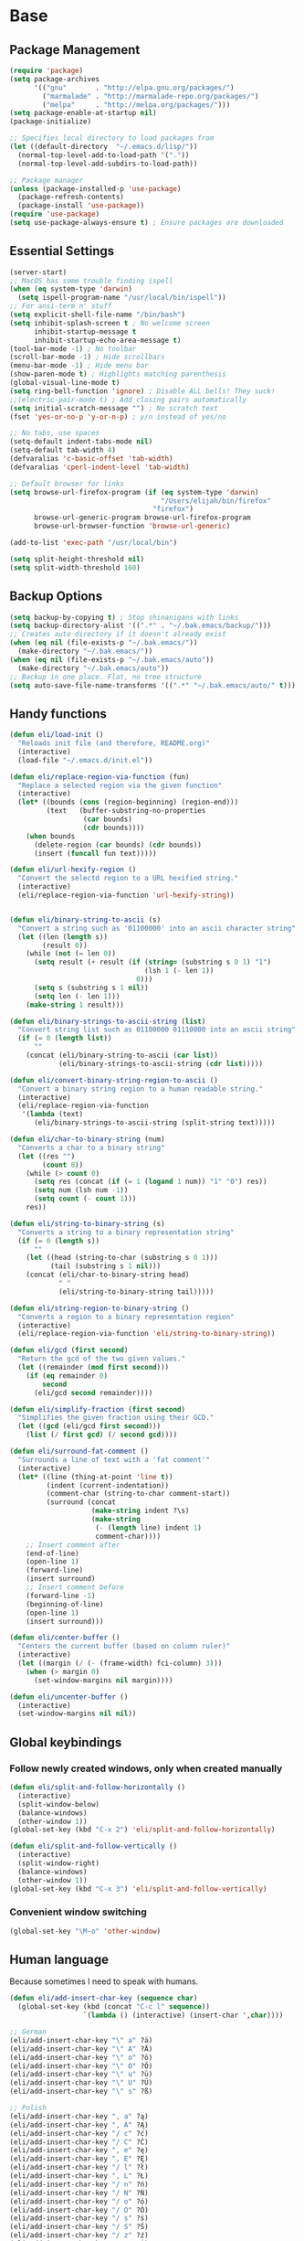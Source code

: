 * Base
** Package Management
   #+begin_src emacs-lisp :tangle yes
     (require 'package)
     (setq package-archives
           '(("gnu"       . "http://elpa.gnu.org/packages/")
             ("marmalade" . "http://marmalade-repo.org/packages/")
             ("melpa"     . "http://melpa.org/packages/")))
     (setq package-enable-at-startup nil)
     (package-initialize)

     ;; Specifies local directory to load packages from
     (let ((default-directory  "~/.emacs.d/lisp/"))
       (normal-top-level-add-to-load-path '("."))
       (normal-top-level-add-subdirs-to-load-path))

     ;; Package manager
     (unless (package-installed-p 'use-package)
       (package-refresh-contents)
       (package-install 'use-package))
     (require 'use-package)
     (setq use-package-always-ensure t) ; Ensure packages are downloaded
   #+end_src
** Essential Settings
   #+begin_src emacs-lisp :tangle yes
     (server-start)
     ;; MacOS has some trouble finding ispell
     (when (eq system-type 'darwin)
       (setq ispell-program-name "/usr/local/bin/ispell"))
     ;; For ansi-term n' stuff
     (setq explicit-shell-file-name "/bin/bash")
     (setq inhibit-splash-screen t ; No welcome screen
           inhibit-startup-message t
           inhibit-startup-echo-area-message t)
     (tool-bar-mode -1) ; No toolbar
     (scroll-bar-mode -1) ; Hide scrollbars
     (menu-bar-mode -1) ; Hide menu bar
     (show-paren-mode t) ; Highlights matching parenthesis
     (global-visual-line-mode t)
     (setq ring-bell-function 'ignore) ; Disable ALL bells! They suck!
     ;;(electric-pair-mode t) ; Add closing pairs automatically
     (setq initial-scratch-message "") ; No scratch text
     (fset 'yes-or-no-p 'y-or-n-p) ; y/n instead of yes/no

     ;; No tabs, use spaces
     (setq-default indent-tabs-mode nil)
     (setq-default tab-width 4)
     (defvaralias 'c-basic-offset 'tab-width)
     (defvaralias 'cperl-indent-level 'tab-width)

     ;; Default browser for links
     (setq browse-url-firefox-program (if (eq system-type 'darwin)
                                          "/Users/elijah/bin/firefox"
                                        "firefox")
           browse-url-generic-program browse-url-firefox-program
           browse-url-browser-function 'browse-url-generic)

     (add-to-list 'exec-path "/usr/local/bin")

     (setq split-height-threshold nil)
     (setq split-width-threshold 160)
   #+end_src
** Backup Options
   #+begin_src emacs-lisp :tangle yes
     (setq backup-by-copying t) ; Stop shinanigans with links
     (setq backup-directory-alist '((".*" . "~/.bak.emacs/backup/")))
     ;; Creates auto directory if it doesn't already exist
     (when (eq nil (file-exists-p "~/.bak.emacs/"))
       (make-directory "~/.bak.emacs/"))
     (when (eq nil (file-exists-p "~/.bak.emacs/auto"))
       (make-directory "~/.bak.emacs/auto"))
     ;; Backup in one place. Flat, no tree structure
     (setq auto-save-file-name-transforms '((".*" "~/.bak.emacs/auto/" t)))
   #+end_src
** Handy functions
   #+begin_src emacs-lisp :tangle yes
     (defun eli/load-init ()
       "Reloads init file (and therefore, README.org)"
       (interactive)
       (load-file "~/.emacs.d/init.el"))

     (defun eli/replace-region-via-function (fun)
       "Replace a selected region via the given function"
       (interactive)
       (let* ((bounds (cons (region-beginning) (region-end)))
              (text   (buffer-substring-no-properties
                       (car bounds)
                       (cdr bounds))))
         (when bounds
           (delete-region (car bounds) (cdr bounds))
           (insert (funcall fun text)))))

     (defun eli/url-hexify-region ()
       "Convert the selectd region to a URL hexified string."
       (interactive)
       (eli/replace-region-via-function 'url-hexify-string))


     (defun eli/binary-string-to-ascii (s)
       "Convert a string such as '01100000' into an ascii character string"
       (let ((len (length s))
             (result 0))
         (while (not (= len 0))
           (setq result (+ result (if (string= (substring s 0 1) "1")
                                      (lsh 1 (- len 1))
                                    0)))
           (setq s (substring s 1 nil))
           (setq len (- len 1)))
         (make-string 1 result)))

     (defun eli/binary-strings-to-ascii-string (list)
       "Convert string list such as 01100000 01110000 into an ascii string"
       (if (= 0 (length list))
           ""
         (concat (eli/binary-string-to-ascii (car list))
                 (eli/binary-strings-to-ascii-string (cdr list)))))

     (defun eli/convert-binary-string-region-to-ascii ()
       "Convert a binary string region to a human readable string."
       (interactive)
       (eli/replace-region-via-function
        '(lambda (text)
           (eli/binary-strings-to-ascii-string (split-string text)))))

     (defun eli/char-to-binary-string (num)
       "Converts a char to a binary string"
       (let ((res "")
             (count 8))
         (while (> count 0)
           (setq res (concat (if (= 1 (logand 1 num)) "1" "0") res))
           (setq num (lsh num -1))
           (setq count (- count 1)))
         res))

     (defun eli/string-to-binary-string (s)
       "Converts a string to a binary representation string"
       (if (= 0 (length s))
           ""
         (let ((head (string-to-char (substring s 0 1)))
               (tail (substring s 1 nil)))
         (concat (eli/char-to-binary-string head)
                 " "
                 (eli/string-to-binary-string tail)))))

     (defun eli/string-region-to-binary-string ()
       "Converts a region to a binary representation region"
       (interactive)
       (eli/replace-region-via-function 'eli/string-to-binary-string))

     (defun eli/gcd (first second)
       "Return the gcd of the two given values."
       (let ((remainder (mod first second)))
         (if (eq remainder 0)
             second
           (eli/gcd second remainder))))

     (defun eli/simplify-fraction (first second)
       "Simplifies the given fraction using their GCD."
       (let ((gcd (eli/gcd first second)))
         (list (/ first gcd) (/ second gcd))))

     (defun eli/surround-fat-comment ()
       "Surrounds a line of text with a 'fat comment'"
       (interactive)
       (let* ((line (thing-at-point 'line t))
              (indent (current-indentation))
              (comment-char (string-to-char comment-start))
              (surround (concat
                         (make-string indent ?\s)
                         (make-string
                          (- (length line) indent 1)
                          comment-char))))
         ;; Insert comment after
         (end-of-line)
         (open-line 1)
         (forward-line)
         (insert surround)
         ;; Insert comment before
         (forward-line -1)
         (beginning-of-line)
         (open-line 1)
         (insert surround)))

     (defun eli/center-buffer ()
       "Centers the current buffer (based on column ruler)"
       (interactive)
       (let ((margin (/ (- (frame-width) fci-column) 3)))
         (when (> margin 0)
           (set-window-margins nil margin))))

     (defun eli/uncenter-buffer ()
       (interactive)
       (set-window-margins nil nil))
   #+end_src
** Global keybindings
*** Follow newly created windows, only when created manually
   #+begin_src emacs-lisp :tangle yes
     (defun eli/split-and-follow-horizontally ()
       (interactive)
       (split-window-below)
       (balance-windows)
       (other-window 1))
     (global-set-key (kbd "C-x 2") 'eli/split-and-follow-horizontally)

     (defun eli/split-and-follow-vertically ()
       (interactive)
       (split-window-right)
       (balance-windows)
       (other-window 1))
     (global-set-key (kbd "C-x 3") 'eli/split-and-follow-vertically)
   #+end_src
*** Convenient window switching
   #+begin_src emacs-lisp :tangle yes
     (global-set-key "\M-o" 'other-window)
   #+end_src
** Human language
   Because sometimes I need to speak with humans.

   #+begin_src emacs-lisp :tangle yes
     (defun eli/add-insert-char-key (sequence char)
       (global-set-key (kbd (concat "C-c l" sequence))
                       `(lambda () (interactive) (insert-char ',char))))

     ;; German
     (eli/add-insert-char-key "\" a" ?ä)
     (eli/add-insert-char-key "\" A" ?Ä)
     (eli/add-insert-char-key "\" o" ?ö)
     (eli/add-insert-char-key "\" O" ?Ö)
     (eli/add-insert-char-key "\" u" ?ü)
     (eli/add-insert-char-key "\" U" ?Ü)
     (eli/add-insert-char-key "\" s" ?ß)

     ;; Polish
     (eli/add-insert-char-key ", a" ?ą)
     (eli/add-insert-char-key ", A" ?Ą)
     (eli/add-insert-char-key "/ c" ?ć)
     (eli/add-insert-char-key "/ C" ?Ć)
     (eli/add-insert-char-key ", e" ?ę)
     (eli/add-insert-char-key ", E" ?Ę)
     (eli/add-insert-char-key "/ l" ?ł)
     (eli/add-insert-char-key ", L" ?Ł)
     (eli/add-insert-char-key "/ n" ?ń)
     (eli/add-insert-char-key "/ N" ?Ń)
     (eli/add-insert-char-key "/ o" ?ó)
     (eli/add-insert-char-key "/ O" ?Ó)
     (eli/add-insert-char-key "/ s" ?ś)
     (eli/add-insert-char-key "/ S" ?Ś)
     (eli/add-insert-char-key "/ z" ?ź)
     (eli/add-insert-char-key "/ Z" ?Ź)
     (eli/add-insert-char-key ". z" ?ż)
     (eli/add-insert-char-key ". Z" ?Ż)

     ;; Maths
     (eli/add-insert-char-key "m 2" ?²)
     (eli/add-insert-char-key "m 3" ?³)
     (eli/add-insert-char-key "m d" ?°)
     (eli/add-insert-char-key "m n n" ?¬)
     (eli/add-insert-char-key "m n e" ?≠)
     (eli/add-insert-char-key "m n g" ?≯)
     (eli/add-insert-char-key "m n l" ?≮)
     (eli/add-insert-char-key "m n i" ?∉)
     (eli/add-insert-char-key "m g e" ?≥)
     (eli/add-insert-char-key "m l e" ?≤)
     (eli/add-insert-char-key "m i" ?∈)
   #+end_src
* Aesthetics
** Configure a nice theme
   #+begin_src emacs-lisp :tangle yes
     (add-to-list 'custom-theme-load-path "~/.emacs.d/themes/")
     (load-theme 'spolsky t)
     (set-face-attribute 'default nil :height 110)
     ;; When in terminal
     (unless (display-graphic-p) 
       (setq nlinum-format "%d ")
       (add-to-list 'default-frame-alist '(background-color . "color-16"))
       (custom-set-faces
        '(linum ((t (:background "color-16" :foreground "#9fc59f"))))))
   #+end_src
** Fancy rainbox parens to sooth my eyes
   #+begin_src emacs-lisp :tangle yes
     (use-package rainbow-delimiters
       :config
       (add-hook 'prog-mode-hook #'rainbow-delimiters-mode)
       (set-face-foreground 'rainbow-delimiters-depth-1-face "firebrick")
       (set-face-foreground 'rainbow-delimiters-depth-2-face "dark magenta")
       (set-face-foreground 'rainbow-delimiters-depth-3-face "orange red")
       (set-face-foreground 'rainbow-delimiters-depth-4-face "blue")
       (set-face-foreground 'rainbow-delimiters-depth-5-face "spring green")
       (set-face-foreground 'rainbow-delimiters-depth-6-face "cyan")
       (set-face-foreground 'rainbow-delimiters-unmatched-face "magenta"))
   #+end_src
** Pretty symbols
*** Global
    #+BEGIN_SRC emacs-lisp :tangle yes
      (defun eli/pretty-symbol-push-default ()
        (push '("!="     . ?≢) prettify-symbols-alist)
        (push '("=="     . ?≡) prettify-symbols-alist)
        (push '("<="     . ?≤) prettify-symbols-alist)
        (push '(">="     . ?≥) prettify-symbols-alist)
        (push '("=>"     . ?⇒) prettify-symbols-alist)
        (push '("return" . ?⏎) prettify-symbols-alist))
    #+END_SRC
*** C & C++
    #+BEGIN_SRC emacs-lisp :tangle yes
      (mapc
       (lambda (hook)
         (add-hook hook (lambda ()
                          (eli/pretty-symbol-push-default)
                          (push '("NULL" . ?∅) prettify-symbols-alist)
                          (push '("||"   . ?∨) prettify-symbols-alist)
                          (push '("&&"   . ?∧) prettify-symbols-alist)
                          (push '("!"    . ?¬) prettify-symbols-alist)
                          (prettify-symbols-mode t))))
       '(c-mode-hook c++-mode-hook))
    #+END_SRC
*** Python
    #+BEGIN_SRC emacs-lisp :tangle yes
      (add-hook 'python-mode-hook
                (lambda ()
                  (eli/pretty-symbol-push-default)
                  (push '("def"     . ?ƒ) prettify-symbols-alist)
                  (push '("sum"     . ?Σ) prettify-symbols-alist)
                  (push '("**2"     . ?²) prettify-symbols-alist)
                  (push '("**3"     . ?³) prettify-symbols-alist)
                  (push '("None"    . ?∅) prettify-symbols-alist)
                  (push '("in"      . ?∈) prettify-symbols-alist)
                  (push '("not in"  . ?∉) prettify-symbols-alist)
                  (push '("or"      . ?∨) prettify-symbols-alist)
                  (push '("and"     . ?∧) prettify-symbols-alist)
                  (push '("not"     . ?¬) prettify-symbols-alist)
                  (push '("math.pi" . ?π) prettify-symbols-alist)
                  (prettify-symbols-mode t)))
    #+END_SRC
*** Lisp
    #+BEGIN_SRC emacs-lisp :tangle yes
      (add-hook 'emacs-lisp-mode-hook
                (lambda ()
                  (eli/pretty-symbol-push-default)
                  (push '("lambda"   . ?λ) prettify-symbols-alist)
                  (push '("defun"    . ?ƒ) prettify-symbols-alist)
                  (push '("defmacro" . ?μ) prettify-symbols-alist)
                  (push '("defvar"   . ?ν) prettify-symbols-alist)
                  (prettify-symbols-mode t)))
    #+END_SRC
*** PHP
    #+BEGIN_SRC emacs-lisp :tangle yes
      (add-hook 'php-mode-hook
                (lambda ()
                  (eli/pretty-symbol-push-default)
                  (push '("function" . ?ƒ) prettify-symbols-alist)
                  (push '("null"     . ?∅) prettify-symbols-alist)
                  (prettify-symbols-mode t)))
    #+END_SRC
*** Javascript
    #+BEGIN_SRC emacs-lisp :tangle yes
      (add-hook 'js-mode-hook
                (lambda ()
                  (eli/pretty-symbol-push-default)
                  (push '("function" . ?ƒ) prettify-symbols-alist)
                  (push '("null"     . ?∅) prettify-symbols-alist)
                  (push '("||"       . ?∨) prettify-symbols-alist)
                  (push '("&&"       . ?∧) prettify-symbols-alist)
                  (push '("!"        . ?¬) prettify-symbols-alist)
                  (push '("in"       . ?∈) prettify-symbols-alist)
                  (prettify-symbols-mode t)))
    #+END_SRC
** Relative line numbers

   [[https://github.com/CodeFalling/nlinum-relative][Nlinum Relative]]. Relative line numbers n' stuff
   #+begin_src emacs-lisp :tangle yes
     (defun eli/line-numbers-mode () (interactive)
        (display-line-numbers-mode t)
        (setq display-line-numbers 'relative
              display-line-numbers-width 1))

     (if (version< "26.0.50" emacs-version)
         (mapc (lambda (hook) (add-hook hook 'eli/line-numbers-mode))
               '(prog-mode-hook web-mode-hook))
       (use-package nlinum-relative
         :config
         (nlinum-relative-setup-evil)
         (setq nlinum-relative-redisplay-delay 0.25)
         (setq nlinum-relative-current-symbol "")
         (add-hook 'prog-mode-hook 'nlinum-relative-mode)))
   #+end_src

** Rainbow mode (highlight CSS style hex colors)

   [[https://julien.danjou.info/projects/emacs-packages#rainbow-mode][Rainbow Mode]]. Highlights colors (~#ffffff~ syntax)
   See [[http://stackoverflow.com/questions/16048231/how-to-enable-a-non-global-minor-mode-by-default-on-emacs-startup][this StackOverflow post]] for how to enable it on a per-major-mode basis.
   #+begin_src emacs-lisp :tangle yes
     (use-package rainbow-mode
       :config
       (mapc (lambda (hook) (add-hook hook (lambda () (rainbow-mode 1))))
             '(emacs-lisp-mode-hook web-mode-hook css-mode-hook
                                    js-mode-hook)))
   #+end_src

** Delightful mode display

   [[https://www.emacswiki.org/emacs/DelightedModes][Delight.]] Makes the toolbar mode display more of a "delight"
   #+begin_src emacs-lisp :tangle yes
     (use-package delight
       :config
       (delight '((company-mode " Co" company)
                  (flycheck-mode " Fl" flycheck)
                  (undo-tree-mode nil undo-tree)
                  (which-key-mode nil which-key)
                  (helm-mode nil helm)
                  (editorconfig-mode nil editorconfig)
                  (rainbow-mode)
                  (evil-smartparens-mode nil evil-smartparens)
                  (smartparens-mode nil smartparens)
                  (smart-semicolon-mode nil smart-semicolon)
                  (auto-revert-mode nil autorevert))))
   #+end_src
   
** Nice unicode support
   [[https://github.com/rolandwalker/unicode-fonts][Unicode Fonts.]] Add unicode support for some OSs.
   #+begin_src emacs-lisp :tangle yes
     (use-package unicode-fonts
       :config
       (unicode-fonts-setup))
   #+end_src

** Column & line highlighting
*** Highlight current line
    #+begin_src emacs-lisp :tangle yes
      (global-hl-line-mode)
      (set-face-background 'hl-line "#222")
      (set-face-underline 'hl-line nil)
    #+end_src
*** Highlight 80th column
    #+begin_src emacs-lisp :tangle yes
      (use-package fill-column-indicator
        :config
        (setq fci-rule-color "#222")
        (setq fci-rule-column 80)
        ;; Display the column indicator in all programming modes
        (add-hook 'prog-mode-hook 'fci-mode))
    #+end_src
** Highlight TODO, FIXME, NOTE
   #+begin_src emacs-lisp :tangle yes
     (add-hook 'prog-mode-hook
               (lambda ()
                 (font-lock-add-keywords
                  nil
                  '(("\\<\\(FIXME\\|TODO\\|NOTE\\):"
                     1 font-lock-warning-face t)))))
   #+end_src
* Plugins
  [[https://github.com/emacs-helm/helm][Helm]]. A nice minibuffer / completion / etc framework
  #+begin_src emacs-lisp :tangle yes
     (use-package helm
       :bind
       (("M-x" . helm-M-x)
        ("C-x C-f" . helm-find-files)
        ("C-x b" . helm-buffers-list)
        :map helm-find-files-map
        ("<RET>" . eli/helm-return-find-file))
       :config
       (require 'helm-config)
       (helm-mode 1)
       (global-set-key (kbd "M-x") 'helm-M-x)
       (setq helm-M-x-fuzzy-match t          ; Fuzzy M-x matching
             helm-buffer-max-length nil      ; Don't limit filename length
             helm-split-window-in-side-p t)) ; Split on the bottom edge

     ;; For using the enter key in helm
     (defun eli/helm-return-find-file ()
       (interactive)
       (if (file-directory-p (helm-get-selection))
           (helm-execute-persistent-action)
         (helm-maybe-exit-minibuffer)))
  #+end_src
   
  [[https://www.emacswiki.org/emacs/CompanyMode][Company Mode]]. For autocompletion.
  #+begin_src emacs-lisp :tangle yes
    (require 'color)
    (use-package company
      :config
      (global-company-mode t)
      (setq company-idle-delay 0) ; Delay to complete
      (setq company-minimum-prefix-length 1)
      (setq company-selection-wrap-around t)
      (setq company-global-modes '(not org-mode)) ; Disable in org

      (define-key company-active-map [backtab] 'company-select-previous)
      (define-key company-active-map [tab] 'company-select-next)


      ;; Style nicely
      (let* ((bg (face-attribute 'default :background))
             (bg-light (color-lighten-name bg 2))
             (bg-lighter (color-lighten-name bg 5))
             (bg-lightest (color-lighten-name bg 10))
             (ac (face-attribute 'match :foreground)))
        (custom-set-faces
         `(company-tooltip
           ((t (:inherit default :background ,bg-light))))
         `(company-scrollbar-bg ((t (:background ,bg-lightest))))
         `(company-scrollbar-fg ((t (:background ,bg-lighter))))
         `(company-tooltip-selection
           ((t (:inherit font-lock-function-name-face))))
         `(company-tooltip-common
           ((t (:inherit font-lock-constant-face))))
         `(company-preview-common
           ((t (:foreground ,ac :background ,bg-lightest))))))

      ;; Workaround for using company with FCI mode

      (defvar-local company-fci-mode-on-p nil)

      (defun company-turn-off-fci (&rest ignore)
        (when (boundp 'fci-mode)
          (setq company-fci-mode-on-p fci-mode)
          (when fci-mode (fci-mode -1))))

      (defun company-maybe-turn-on-fci (&rest ignore)
        (when company-fci-mode-on-p (fci-mode 1)))

      (add-hook 'company-completion-started-hook
                'company-turn-off-fci)
      (add-hook 'company-completion-finished-hook
                'company-maybe-turn-on-fci)
      (add-hook 'company-completion-cancelled-hook
                'company-maybe-turn-on-fci))
  #+end_src

  [[https://github.com/flycheck/flycheck][Flycheck]]. For syntax correction.
  #+begin_src emacs-lisp :tangle yes
     (use-package helm-flycheck)
     (use-package flycheck
       :config
       (global-flycheck-mode t))
  #+end_src

  [[https://www.emacswiki.org/emacs/Magit][Magit]]. Git plugin that makes life easy.
  #+begin_src emacs-lisp :tangle yes
     (use-package magit)
     ;; Vim bindings for magit
     (use-package evil-magit)
  #+end_src
   
  [[https://github.com/justbur/emacs-which-key][Which Key]]. Shows help dialogs for keybindings
  #+begin_src emacs-lisp :tangle yes
     (use-package which-key
       :config
       (which-key-mode))
  #+end_src
   
  [[https://github.com/editorconfig/editorconfig-emacs][EditorConfig]]. For consistent project code styles
  #+begin_src emacs-lisp :tangle yes
     (use-package editorconfig
       :ensure t
       :config
       (editorconfig-mode 1))
  #+end_src

  [[https://www.emacswiki.org/emacs/nameses][Nameses]]. For managing multiple desktops
  #+begin_src emacs-lisp :tangle yes
     (require 'desktop)
     (require 'nameses)
     (setq nameses-ido-mode nil)
  #+end_src
   
  [[https://github.com/cyrus-and/zoom][Zoom.]] Zooms current pane!
  #+begin_src emacs-lisp :tangle yes
     (use-package zoom
       :config
       (custom-set-variables
        '(zoom-size '(0.8 . 0.8))))
  #+end_src

  [[https://github.com/sshaw/copy-as-format][Copy As Format.]] Copies as Slack / Github / Etc formatted code blocks
  #+begin_src emacs-lisp :tangle yes
     (use-package copy-as-format)
  #+end_src

  [[https://github.com/jwiegley/alert][Alert.]] Used for sending alerts / notifications
   
  #+begin_src emacs-lisp :tangle yes
     (use-package alert
       :commands (alert)
       :init
       (setq alert-default-style (if (eq system-type 'darwin)
                                  'osx-notifier
                                  'libnotify)))
  #+end_src

  [[https://github.com/syohex/emacs-quickrun][Quickrun.]] Used for running a single buffer in an isolated environment
   
  #+begin_src emacs-lisp :tangle yes
     (use-package quickrun
       :config
       (add-hook 'quickrun--mode-hook 'turn-off-evil-mode))
  #+end_src

  [[https://github.com/myrkr/dictionary-el][Dictionary.]] For word lookups.
   
  #+begin_src emacs-lisp :tangle yes
     (use-package dictionary)
  #+end_src
   
  [[https://github.com/Fuco1/smartparens][Smartparens.]] Sane automatic parens.
   
  #+begin_src emacs-lisp :tangle yes
    (use-package smartparens
      :config
      ;; For a lot of modes, smartparens is super annoying :)
      (mapc (lambda (hook) (add-hook hook 'smartparens-mode))
            '(c-mode-hook c++-mode-hook js-mode-hook php-mode-hook
                          lisp-mode-hook css-mode-hook python-mode-hook
                          kotlin-mode-hook java-mode-hook))

      ;; Make indenting braces behave nicely.
      (defun eli/sp-ret-and-enter-sexp (&rest _ignored)
        (newline)
        (indent-according-to-mode)
        (forward-line -1)
        (indent-according-to-mode))

      (mapc (lambda (mode)
              (sp-local-pair mode "{" nil :post-handlers
                             '((eli/sp-ret-and-enter-sexp "RET"))))
            '(c-mode c++-mode js-mode php-mode lisp-mode css-mode
                     python-mode kotlin-mode java-mode)))
    (use-package evil-smartparens
      :config
      (add-hook 'smartparens-enabled-hook #'evil-smartparens-mode))
  #+end_src

  [[https://github.com/iquiw/smart-semicolon][Smartsemicolon.]] Sane semicolons.

  #+begin_src emacs-lisp :tangle yes
    (use-package smart-semicolon
      :config
      (mapc (lambda (hook) (add-hook hook #'smart-semicolon-mode))
            '(c-mode-hook c++-mode-hook php-mode-hook js-mode-hook
                          css-mode-hook)))
  #+end_src

  [[https://github.com/syohex/emacs-helm-ag][Helm AG]]. Silver Searcher integration.
  #+begin_src emacs-lisp :tangle yes
     (use-package helm-ag)
  #+end_src

  [[https://github.com/joaotavora/yasnippet][YASnippet]]. Code snippets.
  #+begin_src emacs-lisp :tangle yes
     (use-package yasnippet
       :config
       (yas-global-mode 1)
       (define-key yas-minor-mode-map (kbd "TAB") nil)
       (define-key yas-minor-mode-map (kbd "M-TAB") 'yas-expand))
  #+end_src

  [https://github.com/emacs-lsp/lsp-mode][LSP Mode]].
  #+begin_src emacs-lisp :tangle yes
    (use-package lsp-mode)
    (use-package company-lsp
      :config
      (push 'company-lsp company-backends))
  #+end_src
* Evil Mode
** Load and configure evil
   #+begin_src emacs-lisp :tangle yes
     ;; For defining the leader key
     (use-package general)

     ;; Base evil package
     (use-package evil
       :demand
       :init
       ;; Unbind <C-u> for evil mode'
       (setq evil-want-C-u-scroll t)
       :config
       (evil-mode t)

       ;; Make asterisk search for dash-included-words
       (setq-default evil-symbol-word-search t)
       ;; Put the cursor in newly created panes
       ;;(setq evil-split-window-below t)
       ;;(setq evil-vsplit-window-right t)

       ;; Automatically opens helm after :e
       (define-key evil-ex-map "e " 'helm-find-files)

       (general-create-definer bind-leader
         :keymaps 'global
         :states '(normal emacs)
         :prefix "SPC")

       (general-define-key
        :states 'motion
        "k" 'evil-previous-visual-line
        "j" 'evil-next-visual-line)

       (general-define-key
        :states 'operator
        "k" 'evil-previous-line
        "j" 'evil-next-line)

       ;; Suspend nicely in terminal
       (general-define-key
        :states 'normal
        "C-z"  (lambda () (interactive)
                 (when (eq (display-graphic-p) nil)
                   (suspend-frame))))

       (defun eli/helm-gtags-find-tag-at-point () (interactive)
          (helm-gtags-find-tag (thing-at-point 'symbol)))
       (defun eli/helm-gtags-find-rtag-at-point () (interactive)
          (helm-gtags-find-rtag (thing-at-point 'symbol)))

       (bind-leader
         "a" 'org-agenda
         "c" 'cfw:open-org-calendar
         "dd" (lambda () (interactive) (message (current-time-string)))
         "dl" 'dictionary-lookup-definition
         "ds" 'dictionary-search
         "e" 'gnus
         "f" 'helm-flycheck
         "g" 'magit-status
         "hp" 'helm-ag-project-root
         "kr" 'helm-show-kill-ring
         "kk" 'kill-this-buffer
         "kw" 'kill-buffer-and-window
         "l" 'org-timeline
         "m" 'helm-mini
         "nl" 'nameses-load
         "nr" 'nameses-reset
         "ns" 'nameses-save
         "q" 'quickrun
         "r" 'recompile
         "sco" 'slack-channel-join
         "scs" 'slack-channel-select
         "sil" 'slack-im-list-update
         "sio" 'slack-im-open
         "sis" 'slack-im-select
         "ss" 'slack-start
         "tp" 'helm-gtags-pop-stack
         "tr" 'eli/helm-gtags-find-rtag-at-point
         "ts" 'helm-gtags-show-stack
         "tt" 'eli/helm-gtags-find-tag-at-point
         "w" 'save-buffer
         "x" 'helm-M-x
         "z" 'zoom))

     ;; Tpope's surround
     (use-package evil-surround
       :config
       (global-evil-surround-mode 1))
   #+end_src
** External config for powerline and evil powerline
   #+begin_src emacs-lisp :tangle yes
     ;; (~/.emacs.d/lisp/init-powerline.el)
     (require 'init-powerline)
   #+end_src
** Keybindings
   #+begin_src emacs-lisp :tangle yes
     ;; Disable evil-ex initial auto-fill
     (define-key evil-normal-state-map (kbd ":")
       '(lambda () (interactive)
          (evil-ex "")))
   #+end_src
* Org Mode
** Basic
   #+begin_src emacs-lisp :tangle yes
     ;; Better looking org headers
     (use-package org-bullets
       :config
       (add-hook 'org-mode-hook (lambda () (org-bullets-mode 1))))

     (setq
      org-pretty-entities t ; Alows displaying UTF-8 chars like \alpha
      org-startup-truncated nil
      org-src-fontify-natively t
      org-agenda-files '("~/Dropbox/Notes/everything.org")
      org-src-window-setup 'current-window
      org-ellipsis " ⤵"
      ;; Allows custom inline image sizes
      org-image-actual-width nil
      ;; Makes inline latex previews bigger
      org-format-latex-options (plist-put
                                org-format-latex-options :scale 1.7)
      org-export-latex-table-caption-above nil
      org-latex-table-caption-above nil
      org-latex-caption-above nil)

     (add-to-list 'auto-mode-alist '("\\.org\\'" . org-mode))
     ;; To enable an agenda hotkey
     (global-set-key "\C-ca" 'org-agenda)
     (global-set-key "\C-cb" 'org-iswitchb)

     (with-eval-after-load 'org
       (org-babel-do-load-languages
        'org-babel-load-languages
        '((python . t))))
   #+end_src

   Custom Org Keybindings
   #+begin_src emacs-lisp :tangle yes
     (define-key org-mode-map (kbd "M-h") 'org-metaleft)
     (define-key org-mode-map (kbd "M-s") 'org-metaright)
     (define-key org-mode-map (kbd "M-e") 'org-latex-export-to-pdf)
   #+end_src
** Agenda
   #+begin_src emacs-lisp :tangle yes
     ;; Match those tagged with, are not scheduled/deadlined, are not DONE.
     (setq org-agenda-custom-commands
           '(("d" "non-[d]eadlined tasks"
              tags (concat "-DEADLINE={.+}/!+TODO|+STARTED|+WAITING"
                           " -SCHEDULED={.+}/!+TODO|+STARTED|+WAITING"))))

     ;; Make the agenda schedule prettier
     (setq org-agenda-prefix-format
           '((agenda . " %i %-12t% s %b\n                           ")
             (timeline . "  % s")
             (todo . " %i %-12:c")
             (tags . " %i %-12:c")
             (search . " %i %-12:c")))

     (setq org-todo-keywords
           '((sequence "TODO" "STARTED" "WAITING" "|" "DONE")))

     ;; Hide DONE items
     (setq org-agenda-skip-scheduled-if-done t
           org-agenda-skip-deadline-if-done t)
     ;; Set a 30 day span, instead of a week view
     (setq org-agenda-start-day "-3d"
           org-agenda-span 30)
     (setq org-agenda-show-all-dates nil) ; Omit empty days in the agenda
     (setq org-deadline-warning-days 0) ; Disable pre-warnings
     ;; Hide the time grid by default
     (setq org-agenda-use-time-grid nil)
   #+end_src
** Calendar
   #+begin_src emacs-lisp :tangle yes
    (use-package calfw-org)
    (use-package calfw
      :config
      (require 'calfw-org)
     
      ;; Nicer Unicode characters
      (setq cfw:fchar-junction ?╋
            cfw:fchar-vertical-line ?┃
            cfw:fchar-horizontal-line ?━
            cfw:fchar-left-junction ?┣
            cfw:fchar-right-junction ?┫
            cfw:fchar-top-junction ?┯
            cfw:fchar-top-left-corner ?┏
            cfw:fchar-top-right-corner ?┓))
   #+end_src
** LaTeX
   Settings for exporting to LaTeX
   #+begin_src emacs-lisp :tangle yes
     (require 'ox-latex)
     (add-to-list 'org-latex-packages-alist '("" "minted"))
     (setq org-latex-listings 'minted)

     (setq org-latex-pdf-process
           ;; Need 3 of the same string, oddly.
           (make-list 3 (concat
                         "pdflatex -shell-escape -interaction nonstopmode"
                         " -output-directory %o %f")))
   #+end_src
* Language Modes
** Markdown
   #+begin_src emacs-lisp :tangle yes
     (use-package markdown-mode
       :mode "\\.\\(m\\(ark\\)?down\\|md\\)$")
   #+end_src
** Prolog
   #+begin_src emacs-lisp :tangle yes
     (add-to-list 'auto-mode-alist '("\\.pro\\'" . prolog-mode))
     (add-hook 'prolog-mode-hook
               (lambda ()
                 (local-set-key (kbd "C-c C-c") 'prolog-compile-file)
                 (local-set-key (kbd "<backtab>") 'ediprolog-dwim)))
   #+end_src
** Matlab
   #+begin_src emacs-lisp :tangle yes
     (add-to-list 'custom-theme-load-path "~/.emacs.d/lisp/matlab-emacs")
     (load-library "matlab-load")
     (matlab-cedet-setup)
     (autoload 'matlab-mode "matlab" "Matlab Editing Mode" t)
     (add-to-list
      'auto-mode-alist
      '("\\.m$" . matlab-mode))
     (setq matlab-indent-function t)
     (setq matlab-shell-command "matlab")
     ;; elisp setup for matlab-mode:
     (setq matlab-shell-command-switches (list "-nodesktop" "-nosplash"))
   #+end_src
** C/C++
   #+begin_src emacs-lisp :tangle yes
     (require 'cc-mode)

     (use-package helm-gtags)
     (use-package company-irony
       :config
       (add-hook 'irony-mode-hook
                 (lambda () (add-to-list 'company-backends 'company-irony))))
     (use-package flycheck-irony
       :config
       (add-hook 'irony-mode-hook 'flycheck-irony-setup))
     (use-package irony
       :config
       ;;(add-hook 'c++-mode-hook 'irony-mode)
       ;;(add-hook 'c-mode-hook 'irony-mode)
       (add-hook 'irony-mode-hook 'irony-cdb-autosetup-compile-options))
   #+end_src
** Blarb
   #+begin_src emacs-lisp :tangle yes
     (require 'blarb-mode)
   #+end_src
** CSV
   #+begin_src emacs-lisp :tangle yes
     (use-package csv-mode
       :mode "\\.csv$"
       :config
       (define-key csv-mode-map (kbd "C-c C-c")
         (lambda ()
           (interactive "P")
           (csv-align-fields nil (window-start) (window-end)))))
   #+end_src
   
** Python
   #+begin_src emacs-lisp :tangle yes
     (when (eq system-type 'darwin)
       (setq python-shell-interpreter "/usr/local/bin/python3"))
     (add-hook 'python-mode-hook
               (lambda ()
                 (add-to-list 'company-backends 'company-jedi)
                 (define-key
                   python-mode-map (kbd "C-c C-d") 'jedi:show-doc)))
   #+end_src
** Elisp
   #+begin_src emacs-lisp :tangle yes
     (with-eval-after-load 'flycheck
       (setq-default flycheck-disabled-checkers '(emacs-lisp-checkdoc)))

     (define-key emacs-lisp-mode-map (kbd "C-c C-c") 'eval-buffer)
     (define-key emacs-lisp-mode-map (kbd "C-c C-r") 'eval-region)
   #+end_src
** Web
   #+begin_src emacs-lisp :tangle yes
     (use-package web-mode
       :mode "\\.\\(tsx\\|html\\.twig\\)$"
       :config
       (setq web-mode-enable-auto-closing t
             web-mode-enable-auto-indentation t))
   #+end_src
   
   Some functions for more easily narrowing script and style tags in web mode.
   
   #+begin_src emacs-lisp :tangle yes
     ;; Based on a gist by ceving:
     ;; https://gist.github.com/ceving/7ba174960b9dd3516fff

     (defun eli/narrow-to-html-style ()
       "Narrow a HTML buffer to the style part and switch to css-mode."
       (interactive)
       (widen)
       (goto-char (point-min))
       (re-search-forward "<style")
       (forward-line 1)
       (beginning-of-line)
       (let ((b (point)))
         (re-search-forward "</style>")
         (beginning-of-line)
         (let ((e (point)))
           (narrow-to-region b e)
           (css-mode))))

     (defun eli/narrow-to-html-script ()
       "Narrow a HTML buffer to the script part and switch to js-mode."
       (interactive)
       (widen)
       (goto-char (point-min))
       (re-search-forward "<script")
       (forward-line 1)
       (beginning-of-line)
       (let ((b (point)))
         (re-search-forward "</script>")
         (beginning-of-line)
         (let ((e (point)))
           (narrow-to-region b e)
           (js-mode))))

     (defun eli/widen-to-html ()
       "Widen a HTML buffer and reenable web-mode."
       (interactive)
       (widen)
       (web-mode))

     (defun eli/html-smart-narrow ()
       "Intelligently narrow or widen an HTML script or style tag."
       (interactive)

       (let ((lang (web-mode-language-at-pos (point))))
         (cond ((string= 'web-mode major-mode)
                (cond ((string= lang "javascript")
                       (eli/narrow-to-html-script))
                      ((string= lang "css")
                       (eli/narrow-to-html-style))))
               ((string= 'js-mode major-mode)
                (eli/widen-to-html))
               ((string= 'css-mode major-mode)
                (when (string= lang "css")
                  (eli/widen-to-html))))))

     (defun eli/bind-html-smart-narrow ()
       (local-set-key (kbd "C-x n SPC") 'eli/html-smart-narrow))

     (add-hook 'web-mode-hook 'eli/bind-html-smart-narrow)
     (add-hook 'js-mode-hook 'eli/bind-html-smart-narrow)
     (add-hook 'css-mode-hook 'eli/bind-html-smart-narrow)
   #+end_src
** PHP
   #+begin_src emacs-lisp :tangle yes
     (use-package php-mode
       :mode "\\.\\(php\\|inc\\)$")

     (use-package php-extras
       :config
       (add-hook 'php-mode-hook (lambda ()
                                  (php-extras-eldoc-documentation-function)
                                  (auto-complete-mode -1))))
   #+end_src
** JavaScript
   #+begin_src emacs-lisp :tangle yes
     (use-package lsp-javascript-typescript
       :config
       ;; Only load LSP mode if it's installed for JS
       (when (executable-find "javascript-typescript-stdio")
         (add-hook 'js-mode-hook #'lsp-javascript-typescript-enable)))
   #+end_src
** C#
   #+begin_src emacs-lisp :tangle yes
     (use-package csharp-mode)
     (use-package omnisharp
       :after company
       :config
       (setq omnisharp-server-executable-path
             "/usr/local/omnisharp/run.sh")
       (add-hook 'csharp-mode-hook 'omnisharp-mode)
       (add-to-list 'company-backends 'company-omnisharp)

       :bind
       (:map omnisharp-mode-map
             ("C-c C-c" . omnisharp-run-code-action-refactoring)))
   #+end_src

** YAML
   #+begin_src emacs-lisp :tangle yes
     (use-package yaml-mode)
   #+end_src
** Bison
   #+begin_src emacs-lisp :tangle yes
     (use-package bison-mode
       :mode "\\.y$")
   #+end_src
** Kotlin
   #+begin_src emacs-lisp :tangle yes
     (use-package kotlin-mode)
   #+end_src
   
   Nicer kotlin indentation
  
   #+begin_src emacs-lisp :tangle yes
     ;; Overrides the default kotlin indent function
     (defun kotlin-mode--indent-line ()
       "Indent current line as kotlin code"
       (interactive)
       (beginning-of-line)
       (if (bobp) ; 1.)
           (kotlin-mode--beginning-of-buffer-indent)
         (let ((not-indented t)
               (cur-indent 0))
           (cond ((looking-at "^[ \t]*\\.") ; line starts with .
                  (save-excursion
                    (kotlin-mode--prev-line)
                    (cond ((looking-at "^[ \t]*\\.")
                           (setq cur-indent (current-indentation)))

                          (t
                           (setq cur-indent (+ (current-indentation) kotlin-tab-width))))
                    (when (< cur-indent 0)
                      (setq cur-indent 0))))

                 ((looking-at "^[ \t]*}") ; line starts with }
                  (save-excursion
                    (kotlin-mode--prev-line)
                    (while (and (or (looking-at "^[ \t]*$") (looking-at "^[ \t]*\\.")) (not (bobp)))
                      (kotlin-mode--prev-line))
                    (setq cur-indent
                          (if (or (looking-at ".*{[ \t]*$") (looking-at ".*{.*->[ \t]*$"))
                              (current-indentation)
                            (- (current-indentation) kotlin-tab-width))))

                  (when (< cur-indent 0)
                    (setq cur-indent 0)))

                 ((looking-at "^[ \t]*)") ; line starts with )
                  (save-excursion
                    (kotlin-mode--prev-line)
                    (setq cur-indent (- (current-indentation) kotlin-tab-width)))
                  (when (< cur-indent 0)
                    (setq cur-indent 0)))

                 ((looking-at ".*[gs]et\(.*") ; line is a getter or setter
                  (save-excursion
                    (kotlin-mode--prev-line)
                    (setq cur-indent (+ (current-indentation) kotlin-tab-width))))

                 (t
                  (save-excursion
                    (while not-indented
                      (kotlin-mode--prev-line)
                      (cond ((looking-at ".*{[ \t]*$") ; line ends with {
                             (setq cur-indent (+ (current-indentation) kotlin-tab-width))
                             (setq not-indented nil))

                            ((looking-at "^[ \t]*}") ; line starts with }
                             (setq cur-indent (current-indentation))
                             (setq not-indented nil))

                            ((looking-at ".*{.*->[ \t]*$") ; line ends with ->
                             (setq cur-indent (+ (current-indentation) kotlin-tab-width))
                             (setq not-indented nil))

                            ((looking-at ".*([ \t]*$") ; line ends with (
                             (setq cur-indent (+ (current-indentation) kotlin-tab-width))
                             (setq not-indented nil))

                            ((looking-at "^[ \t]*).*$") ; line starts with )
                             (setq cur-indent (current-indentation))
                             (setq not-indented nil))

                            ((bobp) ; 5.)
                             (setq not-indented nil)))))))
           (indent-line-to cur-indent))))
   #+end_src
** Java
   #+begin_src emacs-lisp :tangle yes
     (add-to-list 'auto-mode-alist '("\\.gradle$" . java-mode))
   #+end_src
** Groovy
   #+begin_src emacs-lisp :tangle yes
     (use-package groovy-mode
       :mode ("\\.gradle$" . groovy-mode))
   #+end_src
* Apps
** Gnus
   #+begin_src emacs-lisp :tangle yes
     (use-package gnus
       :config
       (setq user-mail-address "elimirks@gmail.com"
             user-full-name "Elijah Mirecki")

       (setq gnus-select-method
             '(nnimap "gmail"
                      (nnimap-address "imap.gmail.com")
                      (nnimap-server-port "imaps")
                      (nnimap-stream ssl)))

       (setq gnus-posting-styles
             `((".*"
                (address "elimirks@gmail.com")
                (name "Elijah Mirecki")
                ("X-Message-SMTP-Method" "smtp smtp.gmail.com 587"))
               ;; Carpages.ca (work) email
               ("^nnimap[+]rackspace*"
                (address "elijah@carpages.ca")
                (name "Elijah Mirecki")
                ("X-Message-SMTP-Method" "smtp smtp.emailsrvr.com 25"))))

       (add-to-list 'gnus-secondary-select-methods
                    '(nnimap "rackspace"
                             (nnimap-address "secure.emailsrvr.com")
                             (nnimap-server-port 993)
                             (nnimap-stream ssl)
                             (nnir-search-engine imap)
                             (nnmail-expiry-wait 90)))

       (setq gnus-permanently-visible-groups ".*INBOX.*")

       ;; Display attachment images inline
       (add-to-list 'mm-attachment-override-types "image/.*"))

     ;; "Big Brother DataBase", for address book
     (use-package bbdb
       :config
       (add-hook 'gnus-startup-hook 'bbdb-insinuate-gnus)
       ;; Disable helm for creating BBDB entries
       ;; (It caused annoying completion issues)
       (add-to-list 'helm-completing-read-handlers-alist
                    '(bbdb-create . nil))
       (bbdb-insinuate-message)
       (setq
        bbdb-file "~/Dropbox/Notes/bbdb"
        bbdb-always-add-address t
        bbdb/mail-auto-create-p 'bbdb-ignore-some-messages-hook)
       (setq
        bbdb-ignore-some-messages-alist
        '(( "From" .
            "no.?reply\\|DAEMON\\|daemon\\|facebookmail\\|twitter"))))
   #+end_src
** DocViewMode
   This mode is for document viewing, such as PDFs.

   #+begin_src emacs-lisp :tangle yes
     ;; Evil mode caused the document to blink - this fixes it
     (evil-set-initial-state 'doc-view-mode 'emacs)
     (add-hook 'doc-view-mode-hook
               (lambda ()
                 (set
                  (make-local-variable 'evil-emacs-state-cursor)
                  (list nil))))
   #+end_src
** ERC
   #+begin_src emacs-lisp :tangle yes
     (use-package erc
       :config
       (setq erc-hide-list '("JOIN" "PART" "QUIT")))
   #+end_src
** Slack
   #+begin_src emacs-lisp :tangle yes
     (use-package slack
       :commands (slack-start)
       :init
       (setq slack-buffer-emojify t)
       (setq slack-prefer-current-team t)
       :config

       ;; Only use Slack company completion
       (make-local-variable 'company-backends)
       (setq company-backends '((company-slack-backend)))

       (add-hook 'slack-mode-hook
                 '(lambda ()
                    (flycheck-mode -1)
                    (company-mode -1)))

       ;; Disable helm for file uploads - it gets stuck in a loop :/
       (add-to-list 'helm-completing-read-handlers-alist
                    '(slack-file-upload . nil))

       (evil-define-key 'normal slack-mode-map
         ",ra" 'slack-message-add-reaction
         ",rr" 'slack-message-remove-reaction
         ",rs" 'slack-message-show-reaction-users
         ",pl" 'slack-room-pins-list
         ",pa" 'slack-message-pins-add
         ",pr" 'slack-message-pins-remove
         ",mm" 'slack-message-write-another-buffer
         ",me" 'slack-message-edit
         ",md" 'slack-message-delete
         ",2" 'slack-message-embed-mention
         ",3" 'slack-message-embed-channel
         "\C-n" 'slack-buffer-goto-next-message
         "\C-p" 'slack-buffer-goto-prev-message)
       (evil-define-key 'normal slack-edit-message-mode-map
         ",k" 'slack-message-cancel-edit
         ",s" 'slack-message-send-from-buffer
         ",2" 'slack-message-embed-mention
         ",3" 'slack-message-embed-channel))
   #+end_src
   
   Function to select a new team programatically

   #+begin_src emacs-lisp :tangle yes
     (defun eli/slack-change-to-team (team-name)
       "Changes the current Slack team - to set a default team in config"
       (interactive)
       (let ((team (slack-team-find-by-name team-name)))
         (when team
           (progn
             (setq slack-current-team team)
             (slack-team-connect team))
           (message (concat "No such Slack team: " team-name)))))

     (defun eli/slack-request-emoji ()
       "Pull emojis for the current team."
       (interactive)
       (if slack-current-team
           (slack-request-emoji slack-current-team)
         (message "Not connected to any team!")))
   #+end_src
** MultiTerm
   #+begin_src emacs-lisp :tangle yes
     (use-package multi-term
       :config
       (evil-define-key 'normal term-mode-map
         (kbd "RET") 'term-send-return)

       (setq multi-term-program "/bin/zsh"))
   #+end_src
** REST Client

   [[https://github.com/pashky/restclient.el][REST Client]]. A handy client for testing REST APIs

   #+begin_src emacs-lisp :tangle yes
     (use-package restclient
       :bind (:map restclient-mode-map ("C-c C-e" . eli/url-hexify-region))
       :mode ("\\.http$" . restclient-mode)
       :config
       (defconst restclient-method-url-regexp
         (concat
          "^\\("
          "GET\\|POST\\|DELETE\\|PUT\\|HEAD"
          "\\|OPTIONS\\|PATCH\\|LINK\\|UNLINK"
          "\\) \\(.*\\)$")))
     (use-package restclient-helm)
     (use-package company-restclient
       :config
       (add-hook 'restclient-mode-hook
                 (lambda ()
                   (set
                    (make-local-variable 'company-backends)
                    (list 'company-restclient)))))
   #+end_src
** xkcd
   #+begin_src emacs-lisp :tangle yes
     (use-package xkcd
       :if window-system
       :bind (:map xkcd-mode-map
                   ("C-c C-n" . xkcd-next)
                   ("C-c C-p" . xkcd-prev)
                   ("C-c C-r" . xkcd-rand)
                   ("C-c C-a" . xkcd-alt-text)))
   #+end_src
